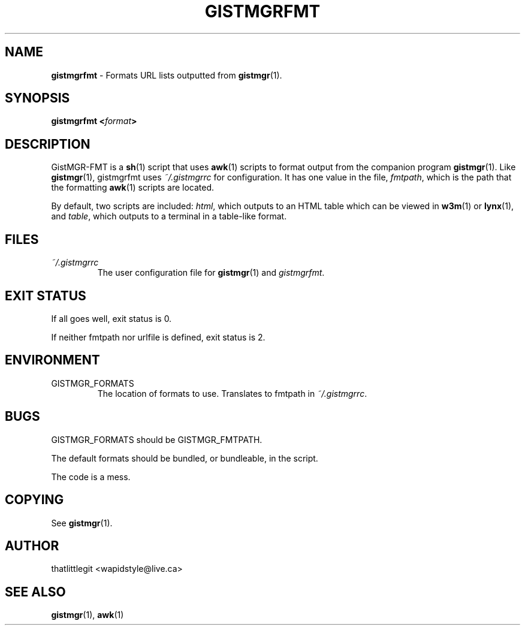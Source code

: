 \"
\" This manual is under the GNU Free Documentation License 1.3
\" A copy of the license should be in DOCS-LICENSE, if not see
\" the second url under the COPYING section.
\"
.TH "GISTMGRFMT" "1" "December 2017" "GistMGR" "GistMGR Manual"
.SH "NAME"
\fBgistmgrfmt\fR \- Formats URL lists outputted from
.BR gistmgr (1).

.SH "SYNOPSIS"
\fBgistmgrfmt <\fIformat\fB>\fR

.SH "DESCRIPTION"
GistMGR-FMT is a
.BR sh (1)
script that uses
.BR awk (1)
scripts to format output from the companion
program
.BR gistmgr (1).
Like
.BR gistmgr (1),
gistmgrfmt uses
.IR ~/.gistmgrrc
for configuration. It has one value in the
file,
.IR fmtpath ,
which is the path that the formatting
.BR awk (1)
scripts are located.

By default, two scripts are included:
.IR html ,
which outputs to an HTML table which can
be viewed in
.BR w3m (1)
or
.BR lynx (1),
and
.IR table ,
which outputs to a terminal in a table-like
format.

.SH "FILES"
.I ~/.gistmgrrc
.RS
The user configuration file for
.BR gistmgr (1)
and
.IR gistmgrfmt .
.RE

.SH "EXIT STATUS"
If all goes well, exit status is 0.

If neither fmtpath nor urlfile is defined,
exit status is 2.

.SH "ENVIRONMENT"

.IP GISTMGR_FORMATS
.RS
The location of formats to use. Translates
to fmtpath in
.IR ~/.gistmgrrc .
.RE

.SH "BUGS"
GISTMGR_FORMATS should be GISTMGR_FMTPATH.

The default formats should be bundled, or
bundleable, in the script.

The code is a mess.

.SH "COPYING"
See
.BR gistmgr (1).

.SH "AUTHOR"
thatlittlegit <wapidstyle@live.ca>

.SH "SEE ALSO"
.BR gistmgr (1),
.BR awk (1)
